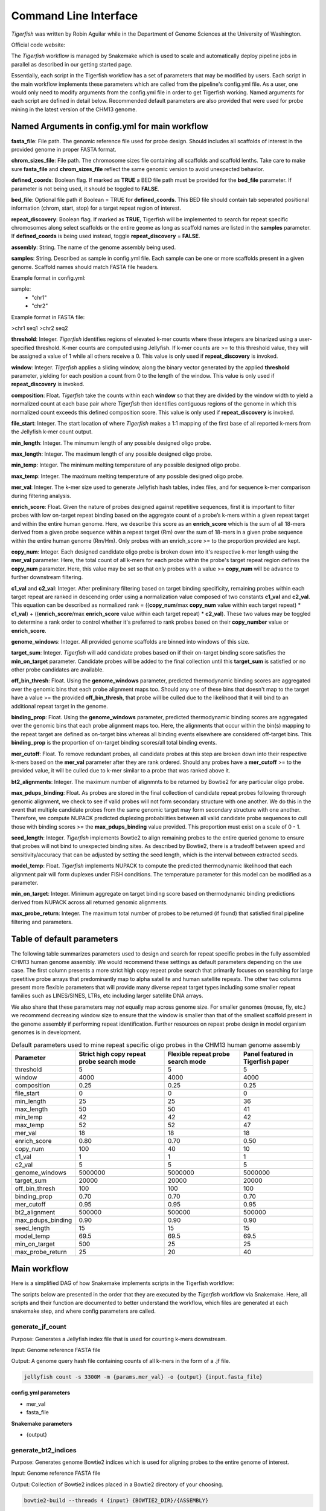 Command Line Interface
######################

`Tigerfish` was written by Robin Aguilar while in the Department of Genome Sciences at the University of Washington.

Official code website:

The `Tigerfish` workflow is managed by Snakemake which is used to scale and automatically deploy pipeline jobs in parallel as described in our getting started page.

Essentially, each script in the Tigerfish workflow has a set of parameters that may be modified by users. Each script in the main workflow implements these parameters which are called from the pipeline's config.yml file. As a user, one would only need to modify arguments from the config.yml file in order to get Tigerfish working. Named arguments for each script are defined in detail below. Recommended default parameters are also provided that were used for probe mining in the latest version of the CHM13 genome.  

Named Arguments in config.yml for main workflow
^^^^^^^^^^^^^^^^^^^^^^^^^^^^^^^^^^^^^^^^^^^^^^^

**fasta_file**: File path. The genomic reference file used for probe design. Should includes all scaffolds of interest in the provided genome in proper FASTA format.

**chrom_sizes_file**: File path. The chromosome sizes file containing all scaffolds and scaffold lenths. Take care to make sure **fasta_file** and **chrom_sizes_file** reflect the same genomic version to avoid unexpected behavior.

**defined_coords**: Boolean flag. If marked as **TRUE** a BED file path must be provided for the **bed_file** parameter. If parameter is not being used, it should be toggled to **FALSE**.

**bed_file**: Optional file path if Boolean = TRUE for **defined_coords**. This BED file should contain tab seperated positional information (chrom, start, stop) for a target repeat region of interest.

**repeat_discovery**: Boolean flag. If marked as **TRUE**, Tigerfish will be implemented to search for repeat specific chromosomes along select scaffolds or the entire geome as long as scaffold names are listed in the **samples** parameter. If **defined_coords** is being used instead, toggle **repeat_discovery** = **FALSE**. 

**assembly**: String. The name of the genome assembly being used.

**samples**: String. Described as sample in config.yml file. Each sample can be one or more scaffolds present in a given genome. Scaffold names should match FASTA file headers.

Example format in config.yml:

sample:
    - "chr1"
    - "chr2"

Example format in FASTA file:

>chr1
seq1
>chr2
seq2

**threshold**: Integer. `Tigerfish` identifies regions of elevated k-mer counts where these integers are binarized using a user-specified threshold. K-mer counts are computed using Jellyfish. If k-mer counts are >= to this threshold value, they will be assigned a value of 1 while all others receive a 0. This value is only used if **repeat_discovery** is invoked.   

**window**: Integer. `Tigerfish` applies a sliding window, along the binary vector generated by the applied **threshold** parameter, yielding for each position a count from 0 to the length of the window. This value is only used if **repeat_discovery** is invoked.

**composition**: Float. `Tigerfish` take the counts within each **window** so that they are divided by the window width to yield a normalized count at each base pair where `Tigerfish` then identifies contiguous regions of the genome in which this normalized count exceeds this defined composition score. This value is only used if **repeat_discovery** is invoked.

**file_start**: Integer. The start location of where `Tigerfish` makes a 1:1 mapping of the first base of all reported k-mers from the Jellyfish k-mer count output.

**min_length**: Integer. The minumum length of any possible designed oligo probe. 

**max_length**: Integer. The maximum length of any possible designed oligo probe. 

**min_temp**: Integer. The minimum melting temperature of any possible designed oligo probe.

**max_temp**: Integer. The maximum melting temperature of any possible designed oligo probe. 

**mer_val**: Integer. The k-mer size used to generate Jellyfish hash tables, index files, and for sequence k-mer comparison during filtering analysis.

**enrich_score**: Float. Given the nature of probes designed against repetitive sequences, first it is important to filter probes with low on-target repeat binding based on the aggregate count of a probe’s k-mers within a given repeat target and within the entire human genome. Here, we describe this score as an **enrich_score** which is the sum of all 18-mers derived from a given probe sequence within a repeat target (Rm) over the sum of 18-mers in a given probe sequence within the entire human genome (Rm/Hm). Only probes with an enrich_score >= to the proportion provided are kept. 

**copy_num**: Integer. Each designed candidate oligo probe is broken down into it's respective k-mer length using the **mer_val** parameter. Here, the total count of all k-mers for each probe within the probe's target repeat region defines the **copy_num** parameter. Here, this value may be set so that only probes with a value >= **copy_num** will be advance to further downstream filtering. 

**c1_val** and **c2_val**: Integer. After preliminary filtering based on target binding specificity, remaining probes within each target repeat are ranked in descending order using a normalization value composed of two constants **c1_val** and **c2_val**. This equation can be described as normalized rank = ((**copy_num**/max **copy_num** value within each target repeat) * **c1_val**) + ((**enrich_score**/max **enrich_score** value within each target repeat) * **c2_val**). These two values may be toggled to determine a rank order to control whether it's preferred to rank probes based on their **copy_number** value or **enrich_score**.

**genome_windows**: Integer. All provided genome scaffolds are binned into windows of this size.  

**target_sum**: Integer. `Tigerfish` will add candidate probes based on if their on-target binding score satisfies the **min_on_target** parameter. Candidate probes will be added to the final collection until this **target_sum** is satisfied or no other probe candidates are available. 

**off_bin_thresh**: Float. Using the **genome_windows** parameter, predicted thermodynamic binding scores are aggregated over the genomic bins that each probe alignment maps too. Should any one of these bins that doesn't map to the target have a value >= the provided **off_bin_thresh**, that probe will be culled due to the likelihood that it will bind to an additional repeat target in the genome.

**binding_prop**: Float. Using the **genome_windows** parameter, predicted thermodynamic binding scores are aggregated over the genomic bins that each probe alignment maps too. Here, the alignments that occur within the bin(s) mapping to the repeat target are defined as on-target bins whereas all binding events elsewhere are considered off-target bins. This **binding_prop** is the proportion of on-target binding scores/all total binding events.  

**mer_cutoff**: Float. To remove redundant probes, all candidate probes at this step are broken down into their respective k-mers based on the **mer_val** parameter after they are rank ordered. Should any probes have a **mer_cutoff** >= to the provided value, it will be culled due to k-mer similar to a probe that was ranked above it. 

**bt2_alignments**: Integer. The maximum number of alignmnts to be returned by Bowtie2 for any particular oligo probe. 

**max_pdups_binding**: Float. As probes are stored in the final collection of candidate repeat probes following throrough genomic alignment, we check to see if valid probes will not form secondary structure with one another. We do this in the event that multiple candidate probes from the same genomic target may form secondary structure with one another. Therefore, we compute NUPACK predicted duplexing probabilities between all valid candidate probe sequences to cull those with binding scores >= the  **max_pdups_binding** value provided. This proportion must exist on a scale of 0 - 1.  

**seed_length**: Integer. `Tigerfish` implements Bowtie2 to align remaining probes to the entire queried genome to ensure that probes will not bind to unexpected binding sites. As described by Bowtie2, there is a tradeoff between speed and sensitivity/accuracy that can be adjusted by setting the seed length, which is the interval between extracted seeds. 

**model_temp**: Float. `Tigerfish` implements NUPACK to compute the predicted thermodynamic likelihood that each alignment pair will form duplexes under FISH conditions. The temperature parameter for this model can be modified as a parameter. 

**min_on_target**: Integer. Minimum aggregate on target binding score based on thermodynamic binding predictions derived from NUPACK across all returned genomic alignments. 

**max_probe_return**: Integer. The maximum total number of probes to be returned (if found) that satisfied final pipeline filtering and parameters. 


Table of default parameters
^^^^^^^^^^^^^^^^^^^^^^^^^^^

The following table summarizes parameters used to design and search for repeat specific probes in the fully assembled CHM13 human genome assembly. We would recommend these settings as default parameters depending on the use case. The first column presents a more strict high copy repeat probe search that primarily focuses on searching for large rpeetitive probe arrays that predominantly map to alpha satellite and human satellite repeats. The other two columns present more flexible parameters that will provide many diverse repeat target types including some smaller repeat families such as LINES/SINES, LTRs, etc including larger satellite DNA arrays. 

We also share that these parameters may *not* equally map across genome size. For smaller genomes (mouse, fly, etc.) we recommend decreasing window size to ensure that the window is smaller than that of the smallest scaffold present in the genome assembly if performing repeat identification. Further resources on repeat probe design in model organism genomes is in development. 


.. list-table:: Default parameters used to mine repeat specific oligo probes in the CHM13 human genome assembly
   :header-rows: 1

   * - Parameter
     - Strict high copy repeat probe search mode
     - Flexible repeat probe search mode
     - Panel featured in Tigerfish paper      
   * - threshold
     - 5
     - 5
     - 5
   * - window
     - 4000
     - 4000
     - 4000
   * - composition
     - 0.25
     - 0.25
     - 0.25
   * - file_start
     - 0
     - 0
     - 0
   * - min_length
     - 25
     - 25
     - 36
   * - max_length
     - 50
     - 50
     - 41
   * - min_temp
     - 42
     - 42
     - 42
   * - max_temp
     - 52
     - 52
     - 47
   * - mer_val
     - 18
     - 18
     - 18
   * - enrich_score
     - 0.80
     - 0.70
     - 0.50
   * - copy_num
     - 100
     - 40
     - 10
   * - c1_val
     - 1
     - 1
     - 1
   * - c2_val
     - 5
     - 5
     - 5
   * - genome_windows
     - 5000000
     - 5000000
     - 5000000
   * - target_sum
     - 20000
     - 20000
     - 20000
   * - off_bin_thresh
     - 100
     - 100
     - 100
   * - binding_prop
     - 0.70
     - 0.70
     - 0.70
   * - mer_cutoff
     - 0.95
     - 0.95
     - 0.95
   * - bt2_alignment
     - 500000
     - 500000
     - 500000
   * - max_pdups_binding
     - 0.90
     - 0.90
     - 0.90
   * - seed_length
     - 15
     - 15
     - 15
   * - model_temp
     - 69.5
     - 69.5
     - 69.5
   * - min_on_target
     - 500
     - 25
     - 25
   * - max_probe_return
     - 25
     - 20
     - 40

Main workflow
^^^^^^^^^^^^^

Here is a simplified DAG of how Snakemake implements scripts in the Tigerfish workflow:

.. image:: imgs/snakemake.svg
   :width: 400
   :alt: A picture of a DAG of the Tigerfish workflow


The scripts below are presented in the order that they are executed by the `Tigerfish` workflow via Snakemake. Here, all scripts and their function are documented to better understand the workflow, which files are generated at each snakemake step, and where config parameters are called. 

generate_jf_count
-----------------

Purpose: Generates a Jellyfish index file that is used for counting k-mers downstream.

Input: Genome reference FASTA file

Output: A genome query hash file containing counts of all k-mers in the form of a .jf file. 

.. code-block:: bash

   jellyfish count -s 3300M -m {params.mer_val} -o {output} {input.fasta_file}


**config.yml parameters**

* mer_val
* fasta_file

**Snakemake parameters**

* {output}



generate_bt2_indices
------------------

Purpose: Generates genome Bowtie2 indices which is used for aligning probes to the entire genome of interest.

Input: Genome reference FASTA file

Output: Collection of Bowtie2 indices placed in a Bowtie2 directory of your choosing.

.. code-block:: bash

   bowtie2-build --threads 4 {input} {BOWTIE2_DIR}/{ASSEMBLY}

**config.yml parameters**

* {input}

**Snakemake parameters**

* {BOWTIE2_DIR}/{ASSEMBLY}



generate_jf_idx
-----------------

Purpose: To generate k-mer count index files using the derived jellyfish hash table from the `generate_jf_count` step. Generates independent k-mer count index files for each scaffold. 

Inputs: Genome reference FASTA file (FASTA_FILE). Output Jellyfish hash table generated from the `generate_jf_count` step (JF_INDEXFILE)

Outputs: An output jellyfish k-mer count file containing all k-mers within a selected scaffold and it's corresponding counts (JF_OUT). A file that is used to reference the base position of where the start of each k-mer in the output count file occurs (J_INDEX_OUT). A seperated FASTA file of each selected scaffold (SCAFFOLD_FA_OUT).

.. code-block:: bash

    usage: generate_jf_idx.py [-h] -f FASTA_FILE -j JF_INDEXFILE -c CHR_NAME -f_o
                          SCAFFOLD_FA_OUT -j_o JF_OUT -i J_INDEX_OUT -m
                          MER_VAL

**config.yml parameters**

* fasta_file
* sample (CHR_NAME)
* mer_val (MER_VAL)

**Snakemake parameters**

* JF_INDEXFILE (`generate_jf_count` output)
* SCAFFOLD_FA_OUT
* JF_OUT
* J_INDEX_OUT



split_bed
---------

Purpose:

Inputs:

Outputs:

.. code-block:: bash

   usage: split_bed.py [-h] -b BED_FILE -c CHROM_NAME -o BED_OUT

**config.yml parameters**

**Snakemake parameters**





repeat_ID
---------

Purpose: 
Input:
Output:
 
.. code-block:: bash

    usage: repeat_ID.py [-h] -j JF_COUNT -i INDEX_FILE -chr CHR_NAME -st START
                    [-w WINDOW_LENGTH] [-t THRESHOLD] [-c COMPOSITION_SCORE]
                    -o_b BED_FILE -m MER_LENGTH

**config.yml parameters**


design_probes
-------------

Purpose:
Input:
Output:

.. code-block:: bash

   usage: design_probes.py [-h] -b BED_NAME -r_o REGION_OUT -p_o PROBES_OUT -g
                        GENOME_FASTA -c CHROM_NAME -l MIN_LEN -L MAX_LEN -t
                        MIN_TEMP -T MAX_TEMP

**config.yml parameters**

kmer_filter
-----------

Purpose:
Input:
Output:

.. code-block:: bash

   usage: kmer_filter.py [-h] -p PROBE_FILE -j JF_FILE -f FASTA [-m MERLENGTH] -o
                      OUT_PATH -c1 C1_VALUE -c2 C2_VALUE

**config.yml parameters**

probe_mer_filter
----------------

Purpose:
Input:
Output"

.. code-block:: bash

   usage: probe_mer_filter.py [-h] -f FILE_PATH -o OUT_PATH -e ENRICH_SCORE -cn
                           COPY_NUM -m MER_CUTOFF -k MERLENGTH

**config.yml parameters**


generate_genome_bins
--------------------

Purpose:
Input:
Output:

.. code-block:: bash

   bedtools makewindows -g {input.sizes} -w {params.window} > {output}

**config.yml parameters**

alignment_filter
----------------

Purpose:
Input:
Output:

.. code-block:: bash

   usage: alignment_filter.py [-h] -f PROBE_FILE -o OUT_FILE
                           [-r REGION_THRESHOLD] -b BOWTIE_INDEX -k
                           BT2_MAX_ALIGN -l SEED_LENGTH -t MODEL_TEMP -pb
                           MAX_PDUPS_BINDING -moT MIN_ON_TARGET -Mr
                           MAX_PROBE_RETURN -gb GENOMIC_BIN -th THRESH

**config.yml parameters**


gather_repeat_regions
---------------------

Purpose:
Input:
Output:

.. code-block:: bash

   usage: split_filter.py [-h] -f FILE_PATH -o OUT_PATH

**config.yml parameters**

summary
-------

Purpose:
Input:
Output:

.. code-block:: bash

   usage: finish_summary.py [-h] -f PROBE_FILE -o OUT_FILE

**config.yml parameters**


Post-process Workflow
^^^^^^^^^^^^^^^^^^^^^

The scripts below are presented in the order that they are executed by the `Tigerfish` workflow via Snakemake. Here, all scripts and their function are documented to better understand the workflow, w
hich files are generated at each snakemake step, and where config parameters are called.

bin_genome
----------

Purpose
Input:
Output:

.. code-block:: bash

   bedtools makewindows -g {input.sizes} -w {params.window} > {output}

**config.yml parameters**



gather_repeat_regions
---------------------

Purpose:
Input:
Output:

.. code-block:: bash

   split_filter_region.py [-h] -f FILE_PATH -o OUT_PATH -c CHROM


**config.yml parameters**



align_probes
------------

Purpose:
Input:
Output:

.. code-block:: bash

   usage: generate_alignments.py [-h] -f FILE_PATH -o OUT_PATH -b BOWTIE_INDEX -k
                              BT2_MAX_ALIGN -l SEED_LENGTH -t MODEL_TEMP

**config.yml parameters**



derived_beds
------------

Purpose:
Input:
Output:

.. code-block:: bash

   usage: make_derived_beds.py [-h] -f FILE_PATH -o OUT_PATH

**config.yml parameters**



get_region_bed
--------------

Purpose:
Input:
Output:

.. code-block:: bash

   usage: get_region_bed.py [-h] -i IN_FILE -o OUT_FILE

**config.yml parameter**



bedtools_intersect
------------------

Purpose:
Input:
Output:

.. code-block:: bash
   "bedtools intersect -wa -wb -a {input.derived_bed} -b {input.genome_bin} > {output.alignments_out} |"
   "bedtools intersect -wa -wb -a {input.repeat_bed} -b {input.genome_bin} > {output.repeat_out}"

**config.yml parameters**



get_alignments
--------------

Purpose:
Input:
Output

.. code-block:: bash

   usage: get_alignments.py [-h] -c_t CHROM_TRACK -c_o CHROM_OVERLAPS -r_o
                         REPEAT_OVERLAP -p PAIRWISE_PDUPS -pl OUT_PLOT -t
                         THRESH -t_s THRESH_SUMM -c_s CHROM_SUMM

**config.yml parameters**



summarize_probe_binding
-----------------------

Purpose:
Input:
Output

.. code-block:: bash

   usage: pipeline_alignment_check.py [-h] -f PROBE_FILE -o OUT_FILE -b
                                   BOWTIE_INDEX -k BT2_MAX_ALIGN -l
                                   SEED_LENGTH -t MODEL_TEMP


**config.yml parameter**



generate_plots
--------------

Purpose:
Input:
Output:

.. code-block:: bash

   usage: generate_bins_plots.py [-h] -c_t CHROM_TRACK -c_o CHROM_OVERLAPS -p
                              PAIRWISE_PDUPS -pl OUT_PLOT

**config.yml parameters**



generate_chromomap
------------------

Purpose:
Input:
Output:

.. code-block:: bash

   usage: Rscript --vanilla make_chromomap.R -c {input.chrom_sizes} -r {input.probe_bed} -o {output}

**config.yml parameters**



If you have more questions about any scripts in particular from the main workflow or post process workflow, be sure to check out our GitHub page. Also check out our `Tigerfish` tutorial to see how these scripts come together to generate example data.




